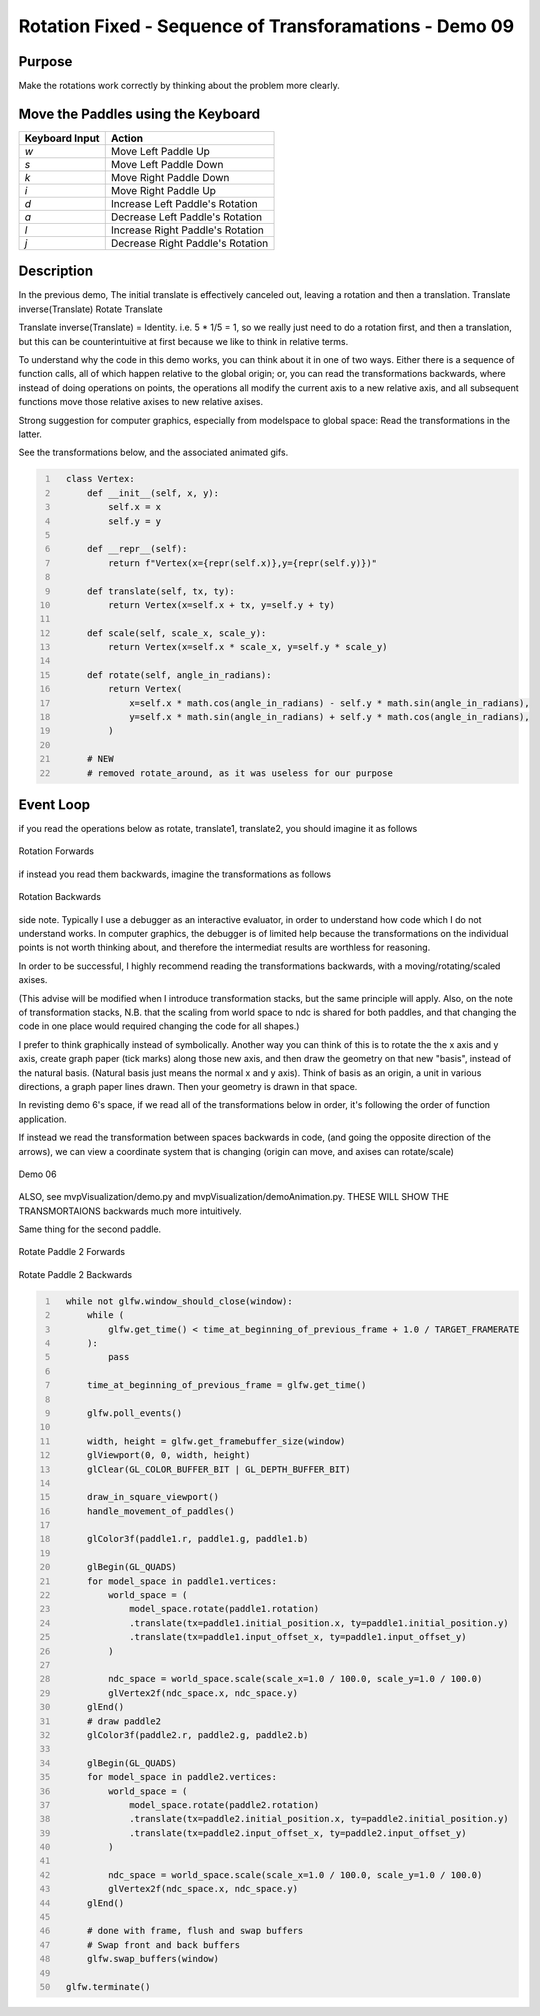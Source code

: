 Rotation Fixed - Sequence of Transforamations - Demo 09
=======================================================

Purpose
^^^^^^^

Make the rotations work correctly by thinking about the problem
more clearly.


Move the Paddles using the Keyboard
^^^^^^^^^^^^^^^^^^^^^^^^^^^^^^^^^^^

==============  ================================
Keyboard Input  Action
==============  ================================
*w*             Move Left Paddle Up
*s*             Move Left Paddle Down
*k*             Move Right Paddle Down
*i*             Move Right Paddle Up

*d*             Increase Left Paddle's Rotation
*a*             Decrease Left Paddle's Rotation
*l*             Increase Right Paddle's Rotation
*j*             Decrease Right Paddle's Rotation
==============  ================================

Description
^^^^^^^^^^^

In the previous demo, The initial translate is effectively canceled out,
leaving a rotation and then a translation.
Translate inverse(Translate) Rotate Translate

Translate inverse(Translate) = Identity.  i.e. 5 * 1/5 = 1,
so we really just need to do a rotation first, and then a translation,
but this can be counterintuitive at first because we like to think
in relative terms.

To understand why the code in this demo works, you can think
about it in one of two ways.  Either there is a sequence
of function calls, all of which happen relative to the global
origin; or, you can read the transformations backwards,
where instead of doing operations on points, the operations
all modify the current axis to a new relative axis,
and all subsequent functions move those relative axises to
new relative axises.

Strong suggestion for computer graphics, especially from
modelspace to global space:
Read the transformations in the latter.

See the transformations below, and the associated animated gifs.

.. code:: Python
   :number-lines:

     class Vertex:
         def __init__(self, x, y):
             self.x = x
             self.y = y

         def __repr__(self):
             return f"Vertex(x={repr(self.x)},y={repr(self.y)})"

         def translate(self, tx, ty):
             return Vertex(x=self.x + tx, y=self.y + ty)

         def scale(self, scale_x, scale_y):
             return Vertex(x=self.x * scale_x, y=self.y * scale_y)

         def rotate(self, angle_in_radians):
             return Vertex(
                 x=self.x * math.cos(angle_in_radians) - self.y * math.sin(angle_in_radians),
                 y=self.x * math.sin(angle_in_radians) + self.y * math.cos(angle_in_radians),
             )

         # NEW
         # removed rotate_around, as it was useless for our purpose

Event Loop
^^^^^^^^^^

if you read the operations below as rotate, translate1, translate2,
you should imagine it as follows

.. figure:: _static/rotate1-forwards.gif
    :align: center
    :alt: Rotation Forwards
    :figclass: align-center

    Rotation Forwards


if instead you read them backwards, imagine the transformations
as follows

.. figure:: _static/rotate1-backwards.gif
    :align: center
    :alt: Rotation Bacwards
    :figclass: align-center

    Rotation Backwards



side note.  Typically I use a debugger as an interactive evaluator,
in order to understand how code which I do not understand works.
In computer graphics, the debugger is of limited help because
the transformations on the individual points is not worth
thinking about, and therefore the intermediat results
are worthless for reasoning.

In order to be successful, I highly recommend reading the transformations
backwards, with a moving/rotating/scaled axises.

(This advise will be modified when I introduce transformation stacks,
but the same principle will apply.  Also, on the note of transformation
stacks, N.B. that the scaling from world space to ndc is shared
for both paddles, and that changing the code in one place would
required changing the code for all shapes.)

I prefer to think graphically instead of symbolically.
Another way you can think of this is to rotate the the x axis
and y axis, create graph paper (tick marks) along those new
axis, and then draw the geometry on that new "basis",
instead of the natural basis. (Natural basis just means
the normal x and y axis).
Think of basis as an origin, a unit in various directions,
a graph paper lines drawn.  Then your geometry is drawn
in that space.

In revisting demo 6's space, if we read all of the transformations
below in order, it's following the order of function application.

If instead we read the transformation between spaces backwards in code,
(and going the opposite direction of the arrows), we can view a coordinate
system that is changing (origin can move, and axises can rotate/scale)

.. figure:: _static/demo06.png
    :align: center
    :alt: Demo 06
    :figclass: align-center

    Demo 06


ALSO, see mvpVisualization/demo.py and mvpVisualization/demoAnimation.py.
THESE WILL SHOW THE TRANSMORTAIONS backwards much more intuitively.


Same thing for the second paddle.

.. figure:: _static/rotate2-forwards.gif
    :align: center
    :alt: Rotate Paddle 2 Forwards
    :figclass: align-center

    Rotate Paddle 2 Forwards

.. figure:: _static/rotate2-backwards.gif
    :align: center
    :alt: Rotate Paddle 2 Backwards
    :figclass: align-center

    Rotate Paddle 2 Backwards



.. code:: Python
   :number-lines:

     while not glfw.window_should_close(window):
         while (
             glfw.get_time() < time_at_beginning_of_previous_frame + 1.0 / TARGET_FRAMERATE
         ):
             pass

         time_at_beginning_of_previous_frame = glfw.get_time()

         glfw.poll_events()

         width, height = glfw.get_framebuffer_size(window)
         glViewport(0, 0, width, height)
         glClear(GL_COLOR_BUFFER_BIT | GL_DEPTH_BUFFER_BIT)

         draw_in_square_viewport()
         handle_movement_of_paddles()

         glColor3f(paddle1.r, paddle1.g, paddle1.b)

         glBegin(GL_QUADS)
         for model_space in paddle1.vertices:
             world_space = (
                 model_space.rotate(paddle1.rotation)
                 .translate(tx=paddle1.initial_position.x, ty=paddle1.initial_position.y)
                 .translate(tx=paddle1.input_offset_x, ty=paddle1.input_offset_y)
             )

             ndc_space = world_space.scale(scale_x=1.0 / 100.0, scale_y=1.0 / 100.0)
             glVertex2f(ndc_space.x, ndc_space.y)
         glEnd()
         # draw paddle2
         glColor3f(paddle2.r, paddle2.g, paddle2.b)

         glBegin(GL_QUADS)
         for model_space in paddle2.vertices:
             world_space = (
                 model_space.rotate(paddle2.rotation)
                 .translate(tx=paddle2.initial_position.x, ty=paddle2.initial_position.y)
                 .translate(tx=paddle2.input_offset_x, ty=paddle2.input_offset_y)
             )

             ndc_space = world_space.scale(scale_x=1.0 / 100.0, scale_y=1.0 / 100.0)
             glVertex2f(ndc_space.x, ndc_space.y)
         glEnd()

         # done with frame, flush and swap buffers
         # Swap front and back buffers
         glfw.swap_buffers(window)

     glfw.terminate()
